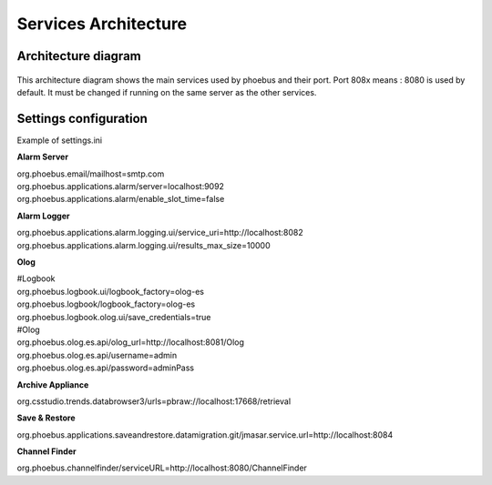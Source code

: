 Services Architecture
=====================

Architecture diagram
--------------------
.. figure:: services.png

This architecture diagram shows the main services used by phoebus and their port.
Port 808x means : 8080 is used by default. It must be changed if running on the same server as the other services.


Settings configuration
----------------------

Example of settings.ini 

**Alarm Server**

| org.phoebus.email/mailhost=smtp.com
| org.phoebus.applications.alarm/server=localhost:9092
| org.phoebus.applications.alarm/enable_slot_time=false

**Alarm Logger**

| org.phoebus.applications.alarm.logging.ui/service_uri=http://localhost:8082
| org.phoebus.applications.alarm.logging.ui/results_max_size=10000

**Olog**

| #Logbook
| org.phoebus.logbook.ui/logbook_factory=olog-es
| org.phoebus.logbook/logbook_factory=olog-es
| org.phoebus.logbook.olog.ui/save_credentials=true
| #Olog
| org.phoebus.olog.es.api/olog_url=http://localhost:8081/Olog
| org.phoebus.olog.es.api/username=admin
| org.phoebus.olog.es.api/password=adminPass

**Archive Appliance**

| org.csstudio.trends.databrowser3/urls=pbraw://localhost:17668/retrieval

**Save & Restore**

| org.phoebus.applications.saveandrestore.datamigration.git/jmasar.service.url=http://localhost:8084

**Channel Finder**

| org.phoebus.channelfinder/serviceURL=http://localhost:8080/ChannelFinder
